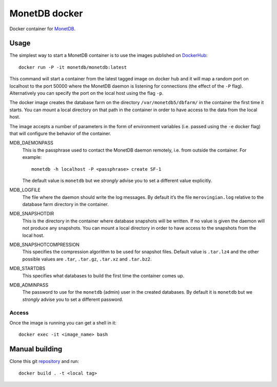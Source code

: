 ==============
MonetDB docker
==============
Docker container for MonetDB_.

.. _MonetDB: https://www.monetdb.org/

-----
Usage
-----
The simplest way to start a MonetDB container is to use the images
published on DockerHub_::

  docker run -P -it monetdb/monetdb:latest

.. _DockerHub: https://hub.docker.com/repository/docker/monetdb/monetdb/tags

This command will start a container from the latest tagged image on
docker hub and it will map a random port on localhost to the port
50000 where the MonetDB daemon is listening for connections (the
effect of the ``-P`` flag). Alternatively you can specify the port on
the local host using the flag ``-p``.

The docker image creates the database farm on the directory
``/var/monetdb5/dbfarm/`` in the container the first time it
starts. You can mount a local directory on that path in the container
in order to have access to the data from the local host.

The image accepts a number of parameters in the form of environment
variables (i.e. passed using the ``-e`` docker flag) that will
configure the behavior of the container.

MDB_DAEMONPASS
   This is the passphrase used to contact the MonetDB daemon remotely,
   i.e. from outside the container. For example::

    monetdb -h localhost -P <passphrase> create SF-1

   The default value is ``monetdb`` but we *strongly* advise you to set a
   different value explicitly.

MDB_LOGFILE
   The file where the daemon should write the log messages. By default
   it’s the file ``merovingian.log`` relative to the database farm
   directory in the container.

MDB_SNAPSHOTDIR
   This is the directory in the container where database snapshots
   will be written. If no value is given the daemon will not produce
   any snapshots. You can mount a local directory in order to have
   access to the snapshots from the local host.

MDB_SNAPSHOTCOMPRESSION
   This specifies the compression algorithm to be used for snapshot
   files. Default value is ``.tar.lz4`` and the other possible values are
   ``.tar``, ``.tar.gz``, ``.tar.xz`` and ``.tar.bz2``.

MDB_STARTDBS
   This specifies what databases to build the first time the container
   comes up.

MDB_ADMINPASS
   The password to use for the ``monetdb`` (admin) user in the created
   databases. By default it is ``monetdb`` but we *strongly* advise
   you to set a different password.

Access
------
Once the image is running you can get a shell in it::

  docker exec -it <image_name> bash

---------------
Manual building
---------------

Clone this git repository_ and run::

  docker build . -t <local tag>

.. _repository: https://github.com/MonetDBSolutions/monetdb-docker
